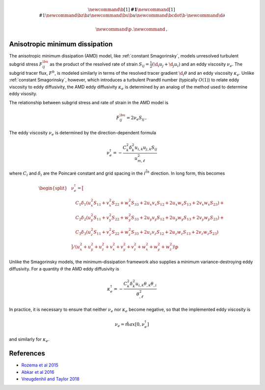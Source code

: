 .. math::
    \newcommand{\b}[1]{\boldsymbol{#1}}
    \newcommand{\r}[1]{\mathrm{#1}}
    \newcommand{\bz}{\b{z}}
    \newcommand{\bu}{\b{u}}
    \newcommand{\bcdot}{\b{\cdot}}
    \newcommand{\d}{\partial}

    \newcommand{\p}{\, .}
    \newcommand{\c}{\, ,}


Anisotropic minimum dissipation
===============================

The anisotropic minimum dissipation (AMD) model, like :ref:`constant Smagorinsky`,
models unresolved turbulent subgrid stress :math:`F^\bu_{ij}` as the product of 
the resolved rate of strain  :math:`S_{ij} = \tfrac{1}{2} \left ( \d_i u_j + \d_j u_i \right )` 
and an eddy viscosity :math:`\nu_e`. The subgrid tracer flux, :math:`F^b`, is
modeled similarly in terms of the resolved tracer gradient :math:`\d_i \theta` 
and an eddy viscosity :math:`\kappa_e`. Unlike :ref:`constant Smagorinsky`, however, 
which introduces a turbulent Prandtl number (typically :math:`O(1)`) to relate 
eddy viscosity to eddy diffusivity, the AMD eddy diffusivity :math:`\kappa_e` 
is determined by an analog of the method used to determine eddy visosity.

The relationship between subgrid stress and rate of strain in the AMD model is 

.. math::

    F^\bu_{ij} = 2 \nu_e S_{ij} \, ,

The eddy viscosity :math:`\nu_e` is determined by the direction-dependent formula

.. math::

    \nu_e^\dagger = - \frac{ C_k^2 \delta_k^2 u_{i,k} u_{j,k} S_{ij}}{ u_{m, \ell}^2 } \c

where :math:`C_i` and :math:`\delta_i` are the Poincaré constant and
grid spacing in the :math:`i^{\r{th}}` direction. In long form, this becomes

.. math::

    \begin{equation}
    \begin{split}
    \, & \nu_e^\dagger = \big [ \\
    \,& \quad C_1 \delta_1 \left (u_x^2 S_{11} + v_x^2 S_{22} + w_x^2 S_{33} + 2 u_x v_x S_{12} + 2 u_x w_x S_{13} + 2 v_x w_x S_{23} \right ) +\\
    \,& \quad C_2 \delta_2 \left (u_y^2 S_{11} + v_y^2 S_{22} + w_y^2 S_{33} + 2 u_y v_y S_{12} + 2 u_y w_y S_{13} + 2 v_y w_y S_{23} \right ) +\\
    \,& \quad C_3 \delta_3 \left (u_z^2 S_{11} + v_z^2 S_{22} + w_z^2 S_{33} + 2 u_z v_z S_{12} + 2 u_z w_z S_{13} + 2 v_z w_z S_{23} \right ) \\ 
    \,& \big ] / \left ( u_x^2 + u_y^2 + u_z^2 + v_x^2 + v_y^2 + v_z^2 + w_x^2 + w_y^2 + w_z^2 \right ) \p
    \end{split}
    \end{equation}
       

Unlike the Smagorinsky models, the minimum-dissipation framework
also supplies a minimum variance-destroying eddy diffusivity. For 
a quantity :math:`\theta` the AMD eddy diffusivity is

.. math::

    \kappa_e^\dagger = 
        - \frac{ C_k^2 \delta_k^2 u_{i,k} \theta_{,k} \theta_{,i}}{ \theta_{,\ell}^2 } 

    
In practice, it is necessary to ensure that neither :math:`\nu_e` nor :math:`\kappa_e`
become negative, so that the implemented eddy viscosity is

.. math::
    
    \nu_e = \r{max} \left [ 0, \nu_e^\dagger \right ] \c

and similarly for :math:`\kappa_e`.


References
==========

- `Rozema et al 2015`_
- `Abkar et al 2016`_
- `Vreugdenhil and Taylor 2018`_

.. _Abkar et al 2016: https://journals.aps.org/prfluids/abstract/10.1103/PhysRevFluids.1.041701
.. _Rozema et al 2015: https://aip.scitation.org/doi/pdf/10.1063/1.4928700
.. _Vreugdenhil and Taylor 2018: https://aip.scitation.org/doi/abs/10.1063/1.5037039
